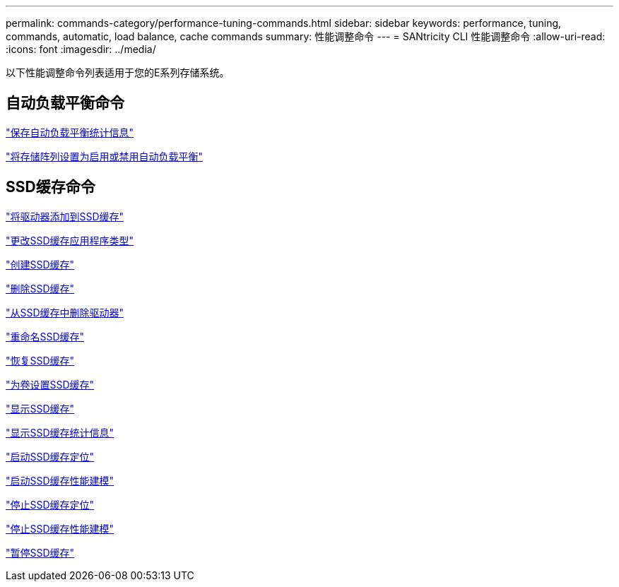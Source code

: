 ---
permalink: commands-category/performance-tuning-commands.html 
sidebar: sidebar 
keywords: performance, tuning, commands, automatic, load balance, cache commands 
summary: 性能调整命令 
---
= SANtricity CLI 性能调整命令
:allow-uri-read: 
:icons: font
:imagesdir: ../media/


[role="lead"]
以下性能调整命令列表适用于您的E系列存储系统。



== 自动负载平衡命令

link:../commands-a-z/save-storagearray-autoloadbalancestatistics-file.html["保存自动负载平衡统计信息"]

link:../commands-a-z/set-storagearray-autoloadbalancingenable.html["将存储阵列设置为启用或禁用自动负载平衡"]



== SSD缓存命令

link:../commands-a-z/add-drives-to-ssd-cache.html["将驱动器添加到SSD缓存"]

link:../commands-a-z/change-ssd-cache-application-type.html["更改SSD缓存应用程序类型"]

link:../commands-a-z/create-ssdcache.html["创建SSD缓存"]

link:../commands-a-z/delete-ssdcache.html["删除SSD缓存"]

link:../commands-a-z/remove-drives-from-ssd-cache.html["从SSD缓存中删除驱动器"]

link:../commands-a-z/rename-ssd-cache.html["重命名SSD缓存"]

link:../commands-a-z/resume-ssdcache.html["恢复SSD缓存"]

link:../commands-a-z/set-volume-ssdcacheenabled.html["为卷设置SSD缓存"]

link:../commands-a-z/show-ssd-cache.html["显示SSD缓存"]

link:../commands-a-z/show-ssd-cache-statistics.html["显示SSD缓存统计信息"]

link:../commands-a-z/start-ssdcache-locate.html["启动SSD缓存定位"]

link:../commands-a-z/start-ssdcache-performancemodeling.html["启动SSD缓存性能建模"]

link:../commands-a-z/stop-ssdcache-locate.html["停止SSD缓存定位"]

link:../commands-a-z/stop-ssdcache-performancemodeling.html["停止SSD缓存性能建模"]

link:../commands-a-z/suspend-ssdcache.html["暂停SSD缓存"]
